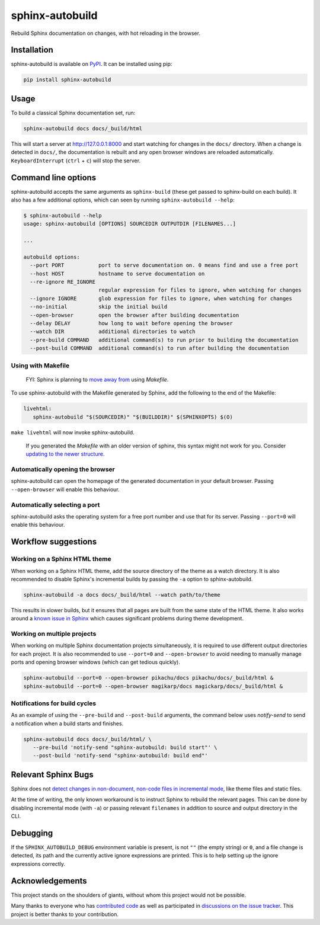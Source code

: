 ================
sphinx-autobuild
================

.. image:: https://img.shields.io/pypi/v/sphinx-autobuild.svg
   :target: https://pypi.org/project/sphinx-autobuild/
   :alt: Package on PyPI

.. image:: https://img.shields.io/badge/License-MIT-blue.svg
   :target: https://opensource.org/licenses/MIT
   :alt: MIT

Rebuild Sphinx documentation on changes, with hot reloading in the browser.

.. image:: ./docs/_static/demo.png
   :align: center
   :alt: preview screenshot

Installation
============

sphinx-autobuild is available on `PyPI <https://pypi.org/project/sphinx-autobuild/>`__.
It can be installed using pip:

.. code-block:: bash

   pip install sphinx-autobuild

Usage
=====

To build a classical Sphinx documentation set, run:

.. code-block:: bash

   sphinx-autobuild docs docs/_build/html

This will start a server at http://127.0.0.1:8000
and start watching for changes in the ``docs/`` directory.
When a change is detected in ``docs/``, the documentation is rebuilt
and any open browser windows are reloaded automatically.
``KeyboardInterrupt`` (``ctrl`` + ``c``) will stop the server.

Command line options
====================

sphinx-autobuild accepts the same arguments as ``sphinx-build``
(these get passed to sphinx-build on each build).
It also has a few additional options,
which can seen by running ``sphinx-autobuild --help``:

.. code-block:: console

   $ sphinx-autobuild --help
   usage: sphinx-autobuild [OPTIONS] SOURCEDIR OUTPUTDIR [FILENAMES...]

   ...

   autobuild options:
     --port PORT           port to serve documentation on. 0 means find and use a free port
     --host HOST           hostname to serve documentation on
     --re-ignore RE_IGNORE
                           regular expression for files to ignore, when watching for changes
     --ignore IGNORE       glob expression for files to ignore, when watching for changes
     --no-initial          skip the initial build
     --open-browser        open the browser after building documentation
     --delay DELAY         how long to wait before opening the browser
     --watch DIR           additional directories to watch
     --pre-build COMMAND   additional command(s) to run prior to building the documentation
     --post-build COMMAND  additional command(s) to run after building the documentation

Using with Makefile
-------------------

    FYI: Sphinx is planning to `move away from`_ using `Makefile`.

To use sphinx-autobuild with the Makefile generated by Sphinx,
add the following to the end of the Makefile:

.. code-block:: make

   livehtml:
      sphinx-autobuild "$(SOURCEDIR)" "$(BUILDDIR)" $(SPHINXOPTS) $(O)

``make livehtml`` will now invoke sphinx-autobuild.

    If you generated the `Makefile` with an older version of sphinx,
    this syntax might not work for you.
    Consider `updating to the newer structure`_.

.. _move away from: https://github.com/sphinx-doc/sphinx/issues/5618#issuecomment-502415633
.. _updating to the newer structure: https://github.com/sphinx-doc/sphinx/blob/v3.0.0/sphinx/templates/quickstart/Makefile.new_t

Automatically opening the browser
---------------------------------

sphinx-autobuild can open the homepage of the generated documentation
in your default browser.
Passing ``--open-browser`` will enable this behaviour.

Automatically selecting a port
------------------------------

sphinx-autobuild asks the operating system for a free port number
and use that for its server.
Passing ``--port=0`` will enable this behaviour.


Workflow suggestions
====================

Working on a Sphinx HTML theme
------------------------------

When working on a Sphinx HTML theme,
add the source directory of the theme as a watch directory.
It is also recommended to disable Sphinx's incremental builds
by passing the ``-a`` option to sphinx-autobuild.

.. code-block:: bash

   sphinx-autobuild -a docs docs/_build/html --watch path/to/theme


This results in slower builds, but it ensures that
all pages are built from the same state of the HTML theme.
It also works around a `known issue in Sphinx <relevant sphinx bugs_>`__
which causes significant problems during theme development.

Working on multiple projects
----------------------------

When working on multiple Sphinx documentation projects simultaneously,
it is required to use different output directories for each project.
It is also recommended to use ``--port=0`` and ``--open-browser``
to avoid needing to manually manage ports and opening browser windows
(which can get tedious quickly).

.. code-block:: bash

   sphinx-autobuild --port=0 --open-browser pikachu/docs pikachu/docs/_build/html &
   sphinx-autobuild --port=0 --open-browser magikarp/docs magickarp/docs/_build/html &

Notifications for build cycles
------------------------------

As an example of using the ``--pre-build`` and ``--post-build`` arguments,
the command below uses `notify-send` to send a notification when a build
starts and finishes.

.. code-block:: bash

   sphinx-autobuild docs docs/_build/html/ \
      --pre-build 'notify-send "sphinx-autobuild: build start"' \
      --post-build 'notify-send "sphinx-autobuild: build end"'

Relevant Sphinx Bugs
====================

Sphinx does not `detect changes in non-document, non-code files in incremental mode`__,
like theme files and static files.

At the time of writing, the only known workaround is
to instruct Sphinx to rebuild the relevant pages.
This can be done by disabling incremental mode (with ``-a``)
or passing relevant ``filenames`` in addition to source and output directory in the CLI.

__ https://github.com/sphinx-doc/sphinx-autobuild/issues/34

Debugging
=========

If the ``SPHINX_AUTOBUILD_DEBUG`` environment variable is present,
is not ``""`` (the empty string) or ``0``,
and a file change is detected,
its path and the currently active ignore expressions are printed.
This is to help setting up the ignore expressions correctly.

Acknowledgements
================

This project stands on the shoulders of giants,
without whom this project would not be possible.

Many thanks to everyone who has `contributed code`_ as well as
participated in `discussions on the issue tracker`_.
This project is better thanks to your contribution.

.. _contributed code: https://github.com/sphinx-doc/sphinx-autobuild/graphs/contributors
.. _discussions on the issue tracker: https://github.com/sphinx-doc/sphinx-autobuild/issues
